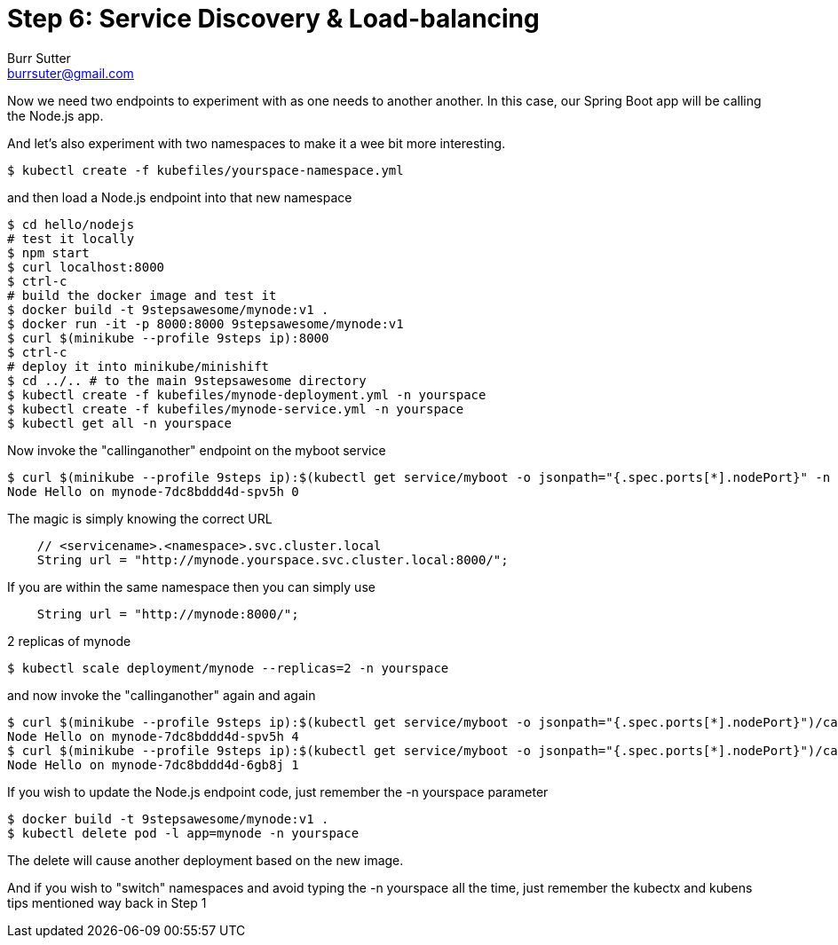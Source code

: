= Step 6: Service Discovery & Load-balancing
Burr Sutter <burrsuter@gmail.com>

Now we need two endpoints to experiment with as one needs to another another.  In this case, our Spring Boot app will be calling the Node.js app.

And let's also experiment with two namespaces to make it a wee bit more interesting.

----
$ kubectl create -f kubefiles/yourspace-namespace.yml
----

and then load a Node.js endpoint into that new namespace
----
$ cd hello/nodejs
# test it locally
$ npm start
$ curl localhost:8000
$ ctrl-c
# build the docker image and test it
$ docker build -t 9stepsawesome/mynode:v1 .
$ docker run -it -p 8000:8000 9stepsawesome/mynode:v1
$ curl $(minikube --profile 9steps ip):8000
$ ctrl-c
# deploy it into minikube/minishift
$ cd ../.. # to the main 9stepsawesome directory
$ kubectl create -f kubefiles/mynode-deployment.yml -n yourspace
$ kubectl create -f kubefiles/mynode-service.yml -n yourspace
$ kubectl get all -n yourspace
----

Now invoke the "callinganother" endpoint on the myboot service
----
$ curl $(minikube --profile 9steps ip):$(kubectl get service/myboot -o jsonpath="{.spec.ports[*].nodePort}" -n myspace)/callinganother
Node Hello on mynode-7dc8bddd4d-spv5h 0
----

The magic is simply knowing the correct URL
[source,java]
----
    // <servicename>.<namespace>.svc.cluster.local
    String url = "http://mynode.yourspace.svc.cluster.local:8000/";
----

If you are within the same namespace then you can simply use

----
    String url = "http://mynode:8000/";
----

2 replicas of mynode
----
$ kubectl scale deployment/mynode --replicas=2 -n yourspace
----

and now invoke the "callinganother" again and again

[source,bash]
----
$ curl $(minikube --profile 9steps ip):$(kubectl get service/myboot -o jsonpath="{.spec.ports[*].nodePort}")/callinganother
Node Hello on mynode-7dc8bddd4d-spv5h 4 
$ curl $(minikube --profile 9steps ip):$(kubectl get service/myboot -o jsonpath="{.spec.ports[*].nodePort}")/callinganother
Node Hello on mynode-7dc8bddd4d-6gb8j 1
----

If you wish to update the Node.js endpoint code, just remember the -n yourspace parameter

----
$ docker build -t 9stepsawesome/mynode:v1 .
$ kubectl delete pod -l app=mynode -n yourspace
----
The delete will cause another deployment based on the new image.

And if you wish to "switch" namespaces and avoid typing the -n yourspace all the time, just remember the kubectx and kubens tips mentioned way back in Step 1



